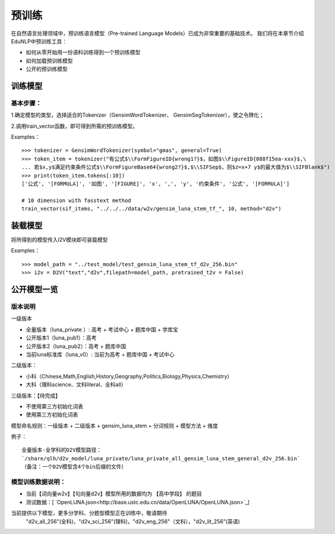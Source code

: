 预训练
=======

在自然语言处理领域中，预训练语言模型（Pre-trained Language Models）已成为非常重要的基础技术。
我们将在本章节介绍EduNLP中预训练工具：

* 如何从零开始用一份语料训练得到一个预训练模型
* 如何加载预训练模型
* 公开的预训练模型


训练模型
---------

基本步骤：
##################

1.确定模型的类型，选择适合的Tokenizer（GensimWordTokenizer、 GensimSegTokenizer），使之令牌化；

2.调用train_vector函数，即可得到所需的预训练模型。

Examples：
::
        >>> tokenizer = GensimWordTokenizer(symbol="gmas", general=True)
        >>> token_item = tokenizer("有公式$\\FormFigureID{wrong1?}$，如图$\\FigureID{088f15ea-xxx}$,\
        ... 若$x,y$满足约束条件公式$\\FormFigureBase64{wrong2?}$,$\\SIFSep$，则$z=x+7 y$的最大值为$\\SIFBlank$")
        >>> print(token_item.tokens[:10])
        ['公式', '[FORMULA]', '如图', '[FIGURE]', 'x', ',', 'y', '约束条件', '公式', '[FORMULA]']
        
        # 10 dimension with fasstext method
        train_vector(sif_items, "../../../data/w2v/gensim_luna_stem_tf_", 10, method="d2v")

装载模型
--------
将所得到的模型传入I2V模块即可装载模型
 
Examples：
::
        >>> model_path = "../test_model/test_gensim_luna_stem_tf_d2v_256.bin"
        >>> i2v = D2V("text","d2v",filepath=model_path, pretrained_t2v = False)


公开模型一览
------------

版本说明
##################

一级版本

* 全量版本（luna_private ）: 高考 + 考试中心 + 题库中国 + 学库宝
* 公开版本1（luna_pub1）：高考
* 公开版本2（luna_pub2）：高考 + 题库中国
* 当前luna标准库（luna_v0）: 当前为高考 + 题库中国 + 考试中心

二级版本：

* 小科（Chinese,Math,English,History,Geography,Politics,Biology,Physics,Chemistry）
* 大科（理科science、文科literal、全科all）

三级版本：【待完成】

* 不使用第三方初始化词表
* 使用第三方初始化词表 



模型命名规则：一级版本 + 二级版本 + gensim_luna_stem +  分词规则 + 模型方法 + 维度

例子：

::

     全量版本-全学科的D2V模型路径：
     `/share/qlh/d2v_model/luna_private/luna_private_all_gensim_luna_stem_general_d2v_256.bin`
     （备注：一个D2V模型含4个bin后缀的文件）

模型训练数据说明：
##################

* 当前【词向量w2v】【句向量d2v】模型所用的数据均为 【高中学段】 的题目
* 测试数据：[ `OpenLUNA.json<http://base.ustc.edu.cn/data/OpenLUNA/OpenLUNA.json>`_]

当前提供以下模型，更多分学科、分题型模型正在训练中，敬请期待
    "d2v_all_256"(全科)，"d2v_sci_256"(理科)，"d2v_eng_256"（文科），"d2v_lit_256"(英语)

